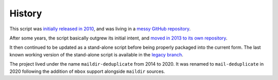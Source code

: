 History
=======

This script was `initially released in 2010
<https://kevin.deldycke.com/2010/08/maildir-deduplication-script-python/>`_, and
was living in a `messy GitHub repository
<https://github.com/kdeldycke/scripts>`_.

After some years, the script basically outgrew its initial intent, and `moved
in 2013 to its own repository
<https://kevin.deldycke.com/2013/06/maildir-deduplicate-moved/>`_.

It then continued to be updated as a stand-alone script before being properly
packaged into the current form. The last known working version of the
stand-alone script is available in the `legacy branch
<https://github.com/kdeldycke/mail-deduplicate/tree/legacy>`_.

The project lived under the name ``maildir-deduplicate`` from 2014 to 2020. It
was renamed to ``mail-deduplicate`` in 2020 following the addition of ``mbox``
support alongside ``maildir`` sources.
